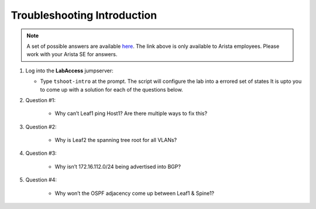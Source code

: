 Troubleshooting Introduction
============================

.. image:: images/tshoot_intro_1.png
   :align: center

.. note:: A set of possible answers are available here_. The link above is only available to Arista employees.
          Please work with your Arista SE for answers.

.. _here: https://drive.google.com/file/d/16NJ0hKy2ZfhV4Z4fdLgcp6hBnJ_iIn9P/view?usp=sharing

1. Log into the **LabAccess** jumpserver:

   - Type ``tshoot-intro`` at the prompt. The script will configure the lab into a errored set of states It is upto you to come
     up with a solution for each of the questions below.

2. Question #1:

    - Why can’t Leaf1 ping Host1? Are there multiple ways to fix this?

3. Question #2:

    - Why is Leaf2 the spanning tree root for all VLANs?

4. Question #3:

    - Why isn’t 172.16.112.0/24 being advertised into BGP?

5. Question #4:

    - Why won’t the OSPF adjacency come up between Leaf1 & Spine1?

